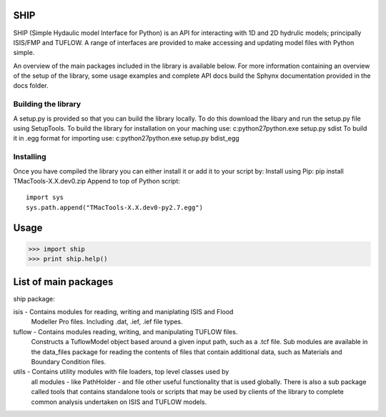 
SHIP
====

SHIP (Simple Hydaulic model Interface for Python) is an API for interacting
with 1D and 2D hydrulic models; principally ISIS/FMP and TUFLOW. A range
of interfaces are provided to make accessing and updating model files with
Python simple.

An overview of the main packages included in the library is available below.
For more information containing an overview of the setup of the library,
some usage examples and complete API docs build the Sphynx documentation 
provided in the docs folder.

Building the library
--------------------

A setup.py is provided so that you can build the library locally. To do this
download the libary and run the setup.py file using SetupTools.  
To build the library for installation on your maching use:  
c:\python27\python.exe setup.py sdist
To build it in .egg format for importing use:  
c:\python27\python.exe setup.py bdist_egg

Installing
----------

Once you have compiled the library you can either install it or add it to 
your script by:  
Install using Pip:  
pip install TMacTools-X.X.dev0.zip  
Append to top of Python script:  
::
	import sys  
	sys.path.append("TMacTools-X.X.dev0-py2.7.egg")



Usage
======

>>> import ship
>>> print ship.help()



List of main packages
======================

ship package:

isis - Contains modules for reading, writing and maniplating ISIS and Flood
       Modeller Pro files. Including .dat, .ief, .ief file types. 

tuflow - Contains modules reading, writing, and manipulating TUFLOW files.
         Constructs a TuflowModel object based around a given input path, such
         as a .tcf file.
         Sub modules are available in the data_files package for reading the
         contents of files that contain additional data, such as Materials and
         Boundary Condition files.

utils - Contains utility modules with file loaders, top level classes used by
        all modules - like PathHolder - and file other useful functionality
        that is used globally.
        There is also a sub package called tools that contains standalone tools
        or scripts that may be used by clients of the library to complete 
        common analysis undertaken on ISIS and TUFLOW models.
      





